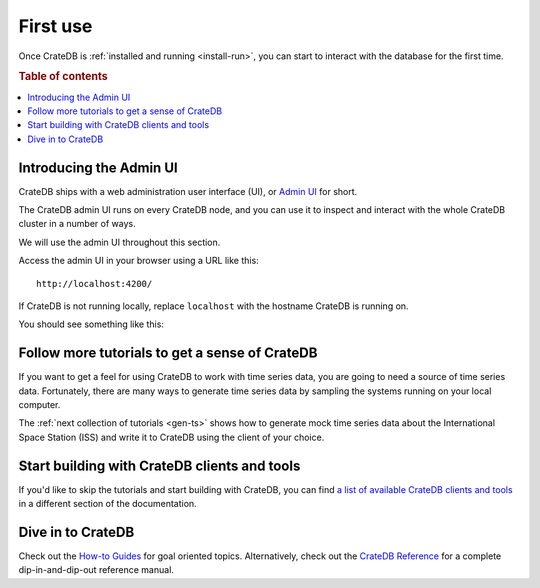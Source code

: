 .. _first-use:

=========
First use
=========

Once CrateDB is :ref:`installed and running <install-run>`, you can start to
interact with the database for the first time.

.. rubric:: Table of contents

.. contents::
   :local:


.. _admin-ui:

Introducing the Admin UI
========================

CrateDB ships with a web administration user interface (UI), or `Admin UI`_ for
short.

The CrateDB admin UI runs on every CrateDB node, and you can use it to inspect
and interact with the whole CrateDB cluster in a number of ways.

We will use the admin UI throughout this section.

Access the admin UI in your browser using a URL like this::

  http://localhost:4200/

If CrateDB is not running locally, replace ``localhost`` with the hostname
CrateDB is running on.

You should see something like this:

.. image:: _assets/img/first-use/admin-ui.png

.. SEEALSO::

   `The CrateDB Admin UI documentation`_


.. _more-tutorials:

Follow more tutorials to get a sense of CrateDB
===============================================

If you want to get a feel for using CrateDB to work with time series data, you
are going to need a source of time series data. Fortunately, there are many
ways to generate time series data by sampling the systems running on your local
computer.

The :ref:`next collection of tutorials <gen-ts>` shows how to generate mock
time series data about the International Space Station (ISS) and write it to
CrateDB using the client of your choice.


.. _start-building:

Start building with CrateDB clients and tools
=============================================

If you'd like to skip the tutorials and start building with CrateDB, you can
find `a list of available CrateDB clients and tools`_ in a different section of
the documentation.


.. _dive-in:

Dive in to CrateDB
==================

Check out the `How-to Guides`_ for goal oriented topics. Alternatively, check
out the `CrateDB Reference`_ for a complete dip-in-and-dip-out reference manual.


.. _a list of available CrateDB clients and tools: https://crate.io/docs/crate/clients-tools/en/latest/
.. _Admin UI: https://crate.io/docs/clients/admin-ui/en/latest/
.. _aggregation: https://crate.io/docs/stable/sql/aggregation.html
.. _client tools: https://crate.io/a/category/client-tools/
.. _Crash: https://crate.io/docs/clients/crash/en/latest/
.. _CrateDB Reference: https://crate.io/docs/crate/reference/
.. _fulltext search: https://crate.io/docs/crate/reference/en/latest/general/dql/fulltext.html
.. _geospatial: https://crate.io/docs/stable/sql/data_types.html#geo-point
.. _How-to Guides: https://crate.io/docs/crate/howtos/
.. _HTTP endpoint: https://crate.io/docs/crate/reference/en/latest/interfaces/http.html
.. _HTTPie: https://httpie.org/
.. _install Crash: https://crate.io/docs/clients/crash/en/latest/getting-started.html#install
.. _object: https://crate.io/docs/crate/reference/en/latest/general/ddl/data-types.html#object
.. _regular SQL: https://crate.io/docs/crate/reference/en/latest/appendices/sql-compliance.html
.. _scalar: https://crate.io/docs/stable/sql/scalar.html
.. _schema: https://crate.io/docs/crate/reference/en/latest/general/ddl/create-table.html#schemas
.. _The CrateDB Admin UI documentation: `Admin UI`_
.. _the CrateDB query reference: https://crate.io/docs/crate/reference/en/latest/general/dql/index.html
